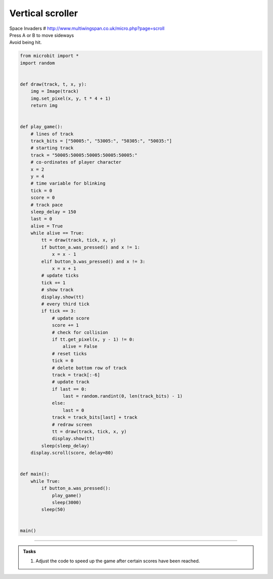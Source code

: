====================================================
Vertical scroller
====================================================


| Space Invaders # http://www.multiwingspan.co.uk/micro.php?page=scroll
| Press A or B to move sideways
| Avoid being hit.


.. code-block:: python

    from microbit import *
    import random


    def draw(track, t, x, y):
        img = Image(track)
        img.set_pixel(x, y, t * 4 + 1)
        return img


    def play_game():
        # lines of track
        track_bits = ["50005:", "53005:", "50305:", "50035:"]
        # starting track
        track = "50005:50005:50005:50005:50005:"
        # co-ordinates of player character
        x = 2
        y = 4
        # time variable for blinking
        tick = 0
        score = 0
        # track pace
        sleep_delay = 150
        last = 0
        alive = True
        while alive == True:
            tt = draw(track, tick, x, y)
            if button_a.was_pressed() and x != 1:
                x = x - 1
            elif button_b.was_pressed() and x != 3:
                x = x + 1
            # update ticks
            tick += 1
            # show track
            display.show(tt)
            # every third tick
            if tick == 3:
                # update score
                score += 1
                # check for collision
                if tt.get_pixel(x, y - 1) != 0:
                    alive = False
                # reset ticks
                tick = 0
                # delete bottom row of track
                track = track[:-6]
                # update track
                if last == 0:
                    last = random.randint(0, len(track_bits) - 1)
                else:
                    last = 0
                track = track_bits[last] + track
                # redraw screen
                tt = draw(track, tick, x, y)
                display.show(tt)
            sleep(sleep_delay)
        display.scroll(score, delay=80)


    def main():
        while True:
            if button_a.was_pressed():
                play_game()
                sleep(3000)
            sleep(50)


    main()


----

.. admonition:: Tasks

    #. Adjust the code to speed up the game after certain scores have been reached.

